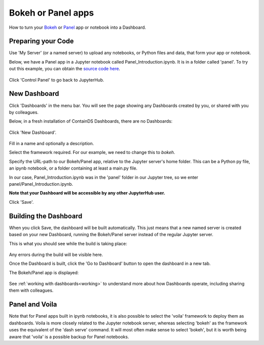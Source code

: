 .. _bokehpanel:

Bokeh or Panel apps
-------------------

How to turn your `Bokeh <https://docs.bokeh.org/>`__ or `Panel <https://panel.holoviz.org/>`__ app or notebook into a Dashboard.

Preparing your Code
~~~~~~~~~~~~~~~~~~~

Use 'My Server' (or a named server) to upload any notebooks, or Python files and data, that form your app or notebook.

Below, we have a Panel app in a Jupyter notebook called Panel_Introduction.ipynb. It is in a folder called 'panel'.
To try out this example, you can obtain 
the `source code here <https://github.com/ideonate/cdsdashboards/tree/master/examples/sample-source-code/panel>`__.


.. figure:: ../../_static/screenshots/userguide/PanelTree.png
   :alt: Jupyter with ipynb notebook file

Click 'Control Panel' to go back to JupyterHub.


New Dashboard
~~~~~~~~~~~~~

Click 'Dashboards' in the menu bar. You will see the page showing any Dashboards created by you, or shared with you by colleagues.

Below, in a fresh installation of ContainDS Dashboards, there are no Dashboards:

.. figure:: ../../_static/screenshots/userguide/EmptyDashboards.png
   :alt: Empty Dashboards screen

Click 'New Dashboard'.

.. figure:: ../../_static/screenshots/userguide/PanelNewDashboard.png
   :alt: New Dashboard screen

Fill in a name and optionally a description.

Select the framework required. For our example, we need to change this to *bokeh*.

Specify the URL-path to our Bokeh/Panel app, relative to the Jupyter server's home folder. This can be a Python py file, an ipynb notebook, or a 
folder containing at least a main.py file.

In our case, Panel_Introduction.ipynb was in the 'panel' folder in our Jupyter tree, so we enter panel/Panel_Introduction.ipynb.

**Note that your Dashboard will be accessible by any other JupyterHub user.**

Click 'Save'.

Building the Dashboard
~~~~~~~~~~~~~~~~~~~~~~

When you click Save, the dashboard will be built automatically. This just means that a new named server is created based on your new Dashboard, 
running the Bokeh/Panel server instead of the regular Jupyter server.

This is what you should see while the build is taking place:

.. figure:: ../../_static/screenshots/userguide/PanelDashboardBuild.png
   :alt: Dashboard Build screen

Any errors during the build will be visible here.

Once the Dashboard is built, click the 'Go to Dashboard' button to open the dashboard in a new tab.

The Bokeh/Panel app is displayed:

.. figure:: ../../_static/screenshots/userguide/PanelApp.png
   :alt: Dashboard screen

See :ref:`working with dashboards<working>` to understand more about how Dashboards operate, including sharing them with colleagues.

Panel and Voila
~~~~~~~~~~~~~~~

Note that for Panel apps built in ipynb notebooks, it is also possible to select the 'voila' framework to deploy them as dashboards. Voila 
is more closely related to the Jupyter notebook server, whereas selecting 'bokeh' as the framework uses the equivalent of the 'dash serve' command. 
It will most often make sense to select 'bokeh', but it is worth being aware that 'voila' is a possible backup for Panel notebooks.
